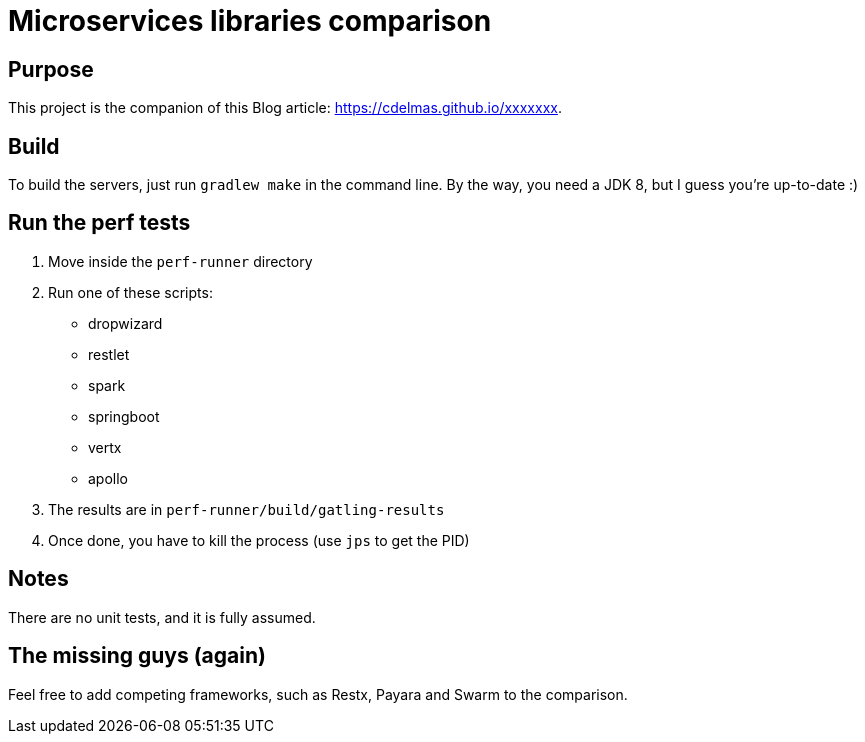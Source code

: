 = Microservices libraries comparison

== Purpose

This project is the companion of this Blog article: https://cdelmas.github.io/xxxxxxx.

== Build

To build the servers, just run `gradlew make` in the command line. By the way, you need a JDK 8, but I guess you're up-to-date :)

== Run the perf tests

1. Move inside the `perf-runner` directory
1. Run one of these scripts:
+
- dropwizard
- restlet
- spark
- springboot
- vertx
- apollo
+
1. The results are in `perf-runner/build/gatling-results`
1. Once done, you have to kill the process (use `jps` to get the PID)

== Notes

There are no unit tests, and it is fully assumed.

== The missing guys (again)

Feel free to add competing frameworks, such as Restx, Payara and Swarm to the comparison.

